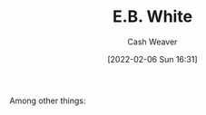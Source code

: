 :PROPERTIES:
:ID:       5374a3c9-1d18-458f-9f0b-7d06381690ef
:DIR:      /home/cashweaver/proj/roam/attachments/5374a3c9-1d18-458f-9f0b-7d06381690ef
:END:
#+title: E.B. White
#+author: Cash Weaver
#+date: [2022-02-06 Sun 16:31]
#+filetags: :person:
Among other things:
* TODO [#4] :noexport:
* Anki :noexport:
:PROPERTIES:
:ANKI_DECK: Default
:END:

